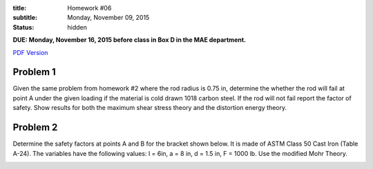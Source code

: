 :title: Homework #06
:subtitle: Monday, November 09, 2015
:status: hidden

**DUE: Monday, November 16, 2015 before class in Box D in the MAE department.**

`PDF Version <{attach}/materials/hw-06.pdf>`_

Problem 1
=========

Given the same problem from homework #2 where the rod radius is 0.75 in,
determine the whether the rod will fail at point A under the given loading if
the material is cold drawn 1018 carbon steel. If the rod will not fail report
the factor of safety. Show results for both the maximum shear stress theory and
the distortion energy theory.

.. image:: {attach}/images/hw-06-prob-01.png
   :class: homeworkfig

Problem 2
=========

Determine the safety factors at points A and B for the bracket shown below.  It
is made of ASTM Class 50 Cast Iron (Table A-24). The variables have the
following values: l = 6in, a = 8 in, d = 1.5 in, F = 1000 lb. Use the modified
Mohr Theory.

.. image:: {attach}/images/hw-06-prob-02.png
   :class: homeworkfig
